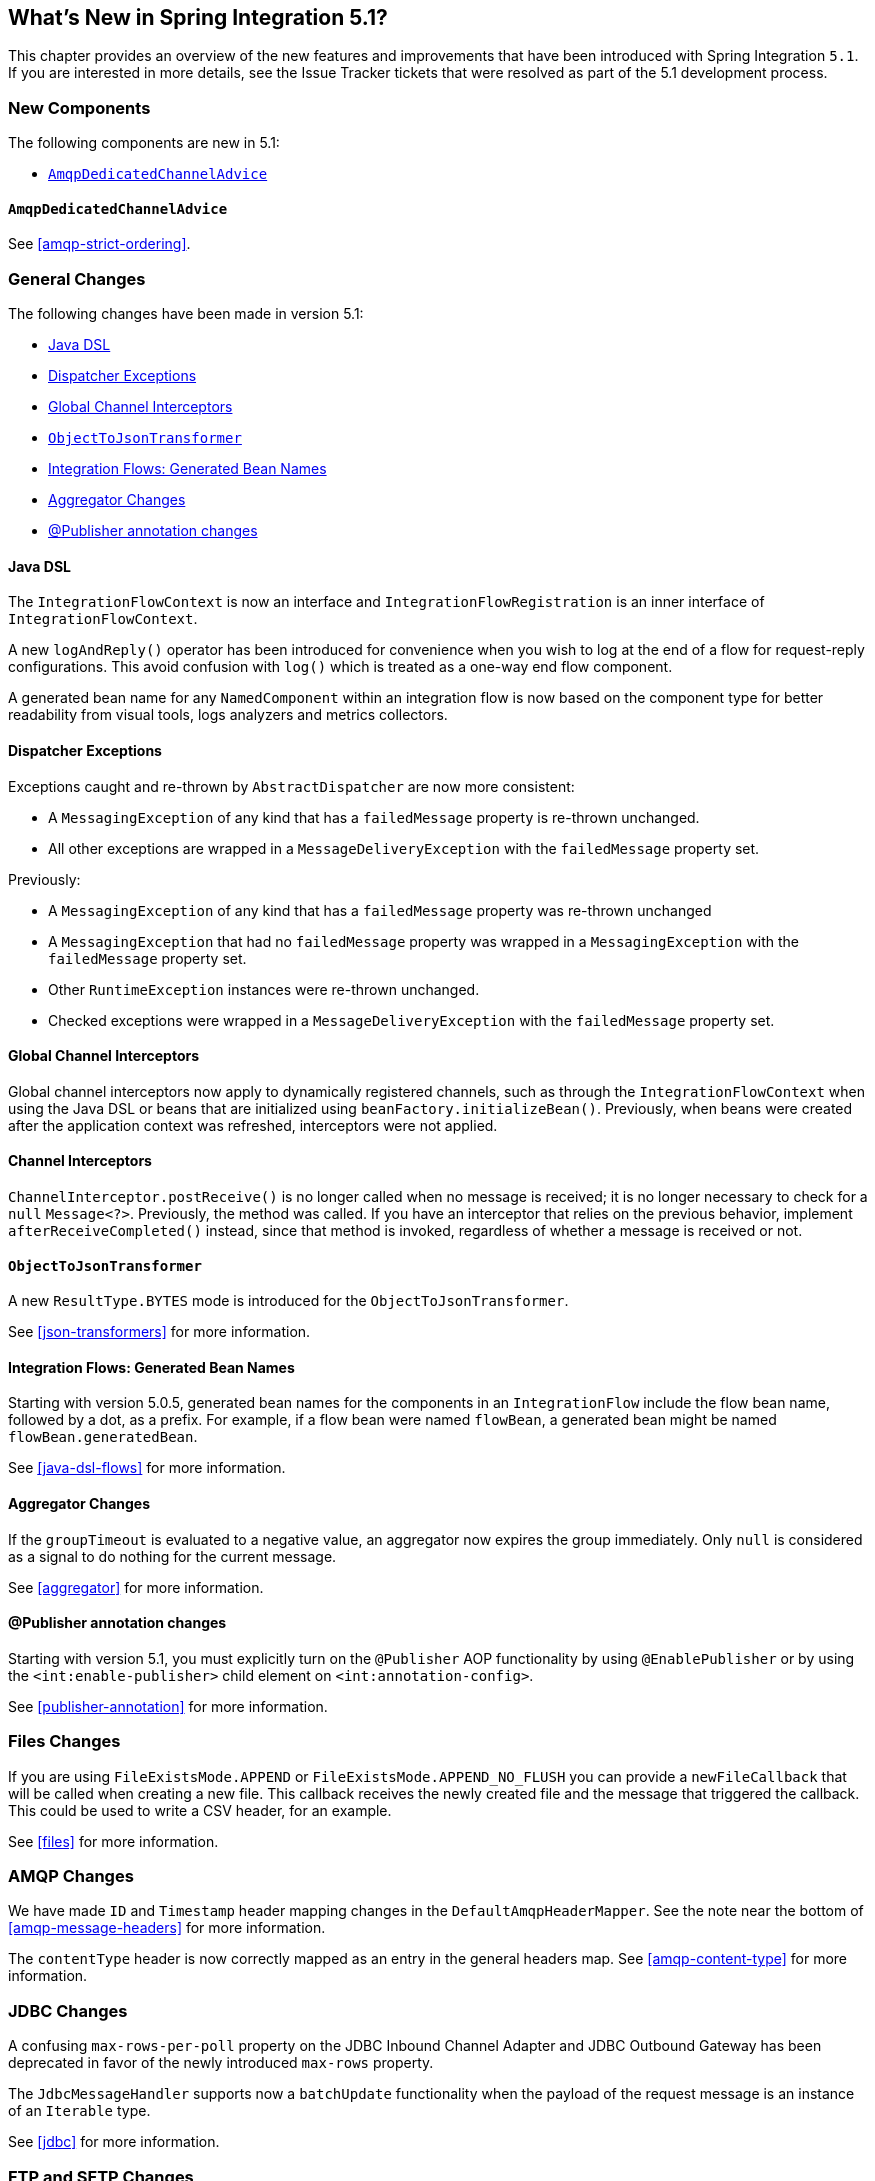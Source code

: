 [[whats-new]]

== What's New in Spring Integration 5.1?

This chapter provides an overview of the new features and improvements that have been introduced with Spring
Integration `5.1`.
If you are interested in more details, see the Issue Tracker tickets that were resolved as part of the 5.1 development process.

[[x5.1-new-components]]
=== New Components

The following components are new in 5.1:

* <<x5.1-AmqpDedicatedChannelAdvice>>

[[x5.1-AmqpDedicatedChannelAdvice]]
==== `AmqpDedicatedChannelAdvice`

See <<amqp-strict-ordering>>.

[[x5.1-general]]
=== General Changes

The following changes have been made in version 5.1:

* <<x5.1-java-dsl>>
* <<x5.1-dispatcher-exceptions>>
* <<x5.1-global-channel-interceptors>>
* <<x5.1-object-to-json-transformer>>
* <<x5.1-integration-flows-generated-bean-names>>
* <<x5.1-aggregator>>
* <<x5.1-publisher>>

[[x5.1-java-dsl]]
==== Java DSL

The `IntegrationFlowContext` is now an interface and `IntegrationFlowRegistration` is an inner interface of `IntegrationFlowContext`.

A new `logAndReply()` operator has been introduced for convenience when you wish to log at the end of a flow for request-reply configurations.
This avoid confusion with `log()` which is treated as a one-way end flow component.

A generated bean name for any `NamedComponent` within an integration flow is now based on the component type for better readability from visual tools, logs analyzers and metrics collectors.

[[x5.1-dispatcher-exceptions]]
==== Dispatcher Exceptions

Exceptions caught and re-thrown by `AbstractDispatcher` are now more consistent:

* A `MessagingException` of any kind that has a `failedMessage` property is re-thrown unchanged.
* All other exceptions are wrapped in a `MessageDeliveryException` with the `failedMessage` property set.

Previously:

* A `MessagingException` of any kind that has a `failedMessage` property was re-thrown unchanged
* A `MessagingException` that had no `failedMessage` property was wrapped in a `MessagingException` with the `failedMessage` property set.
* Other `RuntimeException` instances were re-thrown unchanged.
* Checked exceptions were wrapped in a `MessageDeliveryException` with the `failedMessage` property set.

[[x5.1-global-channel-interceptors]]
==== Global Channel Interceptors

Global channel interceptors now apply to dynamically registered channels, such as through the `IntegrationFlowContext` when using the Java DSL or beans that are initialized using `beanFactory.initializeBean()`.
Previously, when beans were created after the application context was refreshed, interceptors were not applied.

[[x5.1-channel-interceptors]]
==== Channel Interceptors

`ChannelInterceptor.postReceive()` is no longer called when no message is received; it is no longer necessary to check for a `null` `Message<?>`.
Previously, the method was called.
If you have an interceptor that relies on the previous behavior, implement `afterReceiveCompleted()` instead, since that method is invoked, regardless of whether a message is received or not.

[[x5.1-object-to-json-transformer]]
==== `ObjectToJsonTransformer`

A new `ResultType.BYTES` mode is introduced for the `ObjectToJsonTransformer`.

See <<json-transformers>> for more information.

[[x5.1-integration-flows-generated-bean-names]]
==== Integration Flows: Generated Bean Names

Starting with version 5.0.5, generated bean names for the components in an `IntegrationFlow` include the flow bean name, followed by a dot, as a prefix. For example, if a flow bean were named `flowBean`, a generated bean might be named `flowBean.generatedBean`.

See <<java-dsl-flows>> for more information.

[[x5.1-aggregator]]
==== Aggregator Changes

If the `groupTimeout` is evaluated to a negative value, an aggregator now expires the group immediately.
Only `null` is considered as a signal to do nothing for the current message.

See <<aggregator>> for more information.

[[x5.1-publisher]]
==== @Publisher annotation changes

Starting with version 5.1, you must explicitly turn on the `@Publisher` AOP functionality by using `@EnablePublisher` or by using the `<int:enable-publisher>` child element on `<int:annotation-config>`.

See <<publisher-annotation>> for more information.

[[x5.1-files]]
=== Files Changes

If you are using `FileExistsMode.APPEND` or `FileExistsMode.APPEND_NO_FLUSH` you can provide a `newFileCallback` that will be called when creating a new file.
This callback receives the newly created file and the message that triggered the callback.
This could be used to write a CSV header, for an example.

See <<files>> for more information.

[[x5.1-amqp]]
=== AMQP Changes

We have made `ID` and `Timestamp` header mapping changes in the `DefaultAmqpHeaderMapper`.
See the note near the bottom of <<amqp-message-headers>> for more information.

The `contentType` header is now correctly mapped as an entry in the general headers map.
See <<amqp-content-type>> for more information.

[[x5.1-jdbc]]
=== JDBC Changes

A confusing `max-rows-per-poll` property on the JDBC Inbound Channel Adapter and JDBC Outbound Gateway has been deprecated in favor of the newly introduced `max-rows` property.

The `JdbcMessageHandler` supports now a `batchUpdate` functionality when the payload of the request message is an instance of an `Iterable` type.

See <<jdbc>> for more information.

[[x5.1-ftp-sftp]]
=== FTP and SFTP Changes

A `RotatingServerAdvice` is now available to poll multiple servers and directories with the inbound channel adapters.
See <<ftp-rotating-server-advice>> and <<sftp-rotating-server-advice>> for more information.

Also, inbound adapter `localFilenameExpression` instances can contain the `#remoteDirectory` variable, which contains the remote directory being polled.
The generic type of the comparators (used to sort the fetched file list for the streaming adapters) has changed from `Comparator<AbstractFileInfo<F>>` to `Comparator<F>`.
See <<ftp-streaming>> and <<sftp-streaming>> for more information.

In addition, the synchronizers for inbound channel adapters can now be provided with a `Comparator`.
This is useful when using `maxFetchSize` to limit the files retrieved.

[[x5.1-twitter]]
=== Twitter Support

Since the Spring Social project has moved to https://spring.io/blog/2018/07/03/spring-social-end-of-life-announcement[end of life status], Twitter support in Spring Integration has been moved to the Extensions project.
See https://github.com/spring-projects/spring-integration-extensions/tree/master/spring-integration-social-twitter[Spring Integration Social Twitter] for more information.
